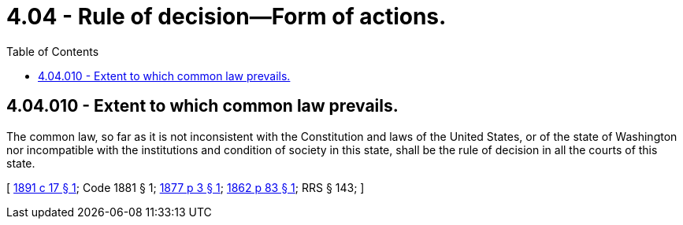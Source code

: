 = 4.04 - Rule of decision—Form of actions.
:toc:

== 4.04.010 - Extent to which common law prevails.
The common law, so far as it is not inconsistent with the Constitution and laws of the United States, or of the state of Washington nor incompatible with the institutions and condition of society in this state, shall be the rule of decision in all the courts of this state.

[ http://leg.wa.gov/CodeReviser/documents/sessionlaw/1891c17.pdf?cite=1891%20c%2017%20§%201[1891 c 17 § 1]; Code 1881 § 1; http://leg.wa.gov/CodeReviser/Pages/session_laws.aspx?cite=1877%20p%203%20§%201[1877 p 3 § 1]; http://leg.wa.gov/CodeReviser/Pages/session_laws.aspx?cite=1862%20p%2083%20§%201[1862 p 83 § 1]; RRS § 143; ]

